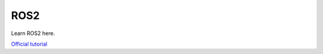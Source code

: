 ====
ROS2
====

Learn ROS2 here.

`Official tutorial <https://docs.ros.org/en/foxy/Tutorials.html>`_